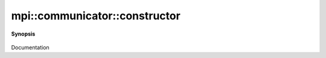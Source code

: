 ..
   Generated automatically by cpp2rst

.. highlight:: c
.. role:: red
.. role:: green
.. role:: param
.. role:: cppbrief


.. _communicator_constructor:

mpi::communicator::constructor
==============================


**Synopsis**

 .. rst-class:: cppsynopsis

    1. | :red:`communicator` ()

    2. | :red:`communicator` (MPI_Comm :param:`c`)

Documentation